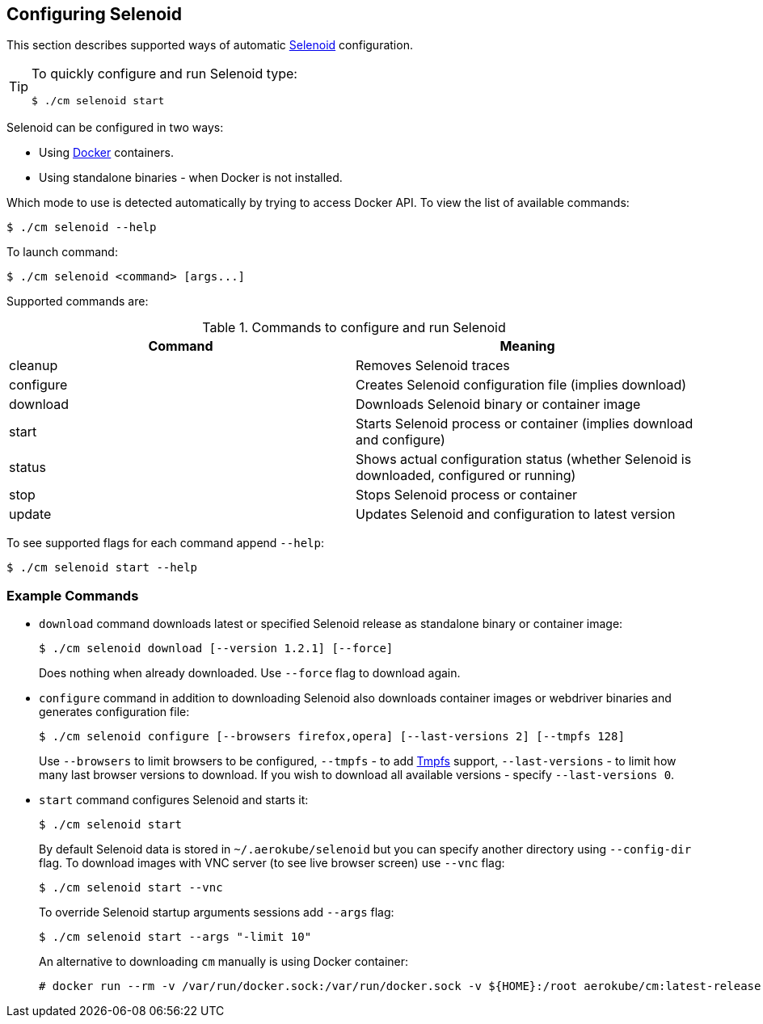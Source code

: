 == Configuring Selenoid
This section describes supported ways of automatic https://github.com/aerokube/selenoid[Selenoid] configuration.

[TIP]
====
To quickly configure and run Selenoid type:

    $ ./cm selenoid start
    
====

Selenoid can be configured in two ways:

* Using https://docker.com/[Docker] containers.
* Using standalone binaries - when Docker is not installed.

Which mode to use is detected automatically by trying to access Docker API. To view the list of available commands:

    $ ./cm selenoid --help
    
To launch command:

    $ ./cm selenoid <command> [args...]

Supported commands are:

.Commands to configure and run Selenoid 
|===
| Command | Meaning

| cleanup | Removes Selenoid traces
| configure | Creates Selenoid configuration file (implies download)
| download | Downloads Selenoid binary or container image
| start | Starts Selenoid process or container (implies download and configure)
| status | Shows actual configuration status (whether Selenoid is downloaded, configured or running)
| stop | Stops Selenoid process or container
| update | Updates Selenoid and configuration to latest version
|===

To see supported flags for each command append `--help`:

    $ ./cm selenoid start --help

=== Example Commands
* `download` command downloads latest or specified Selenoid release as standalone binary or container image:

    $ ./cm selenoid download [--version 1.2.1] [--force]
+
Does nothing when already downloaded. Use `--force` flag to download again.
* `configure` command in addition to downloading Selenoid also downloads container images or webdriver binaries and generates configuration file:

    $ ./cm selenoid configure [--browsers firefox,opera] [--last-versions 2] [--tmpfs 128]
+    
Use `--browsers` to limit browsers to be configured, `--tmpfs` - to add https://en.wikipedia.org/wiki/Tmpfs[Tmpfs] support, `--last-versions` - to limit how many last browser versions to download. If you wish to download all available versions - specify `--last-versions 0`.

* `start` command configures Selenoid and starts it:

    $ ./cm selenoid start
+    
By default Selenoid data is stored in `~/.aerokube/selenoid` but you can specify another directory using `--config-dir` flag. To download images with VNC server (to see live browser screen) use `--vnc` flag:

    $ ./cm selenoid start --vnc
+
To override Selenoid startup arguments sessions add `--args` flag:

    $ ./cm selenoid start --args "-limit 10"
+
An alternative to downloading `cm` manually is using Docker container:

    # docker run --rm -v /var/run/docker.sock:/var/run/docker.sock -v ${HOME}:/root aerokube/cm:latest-release selenoid start
